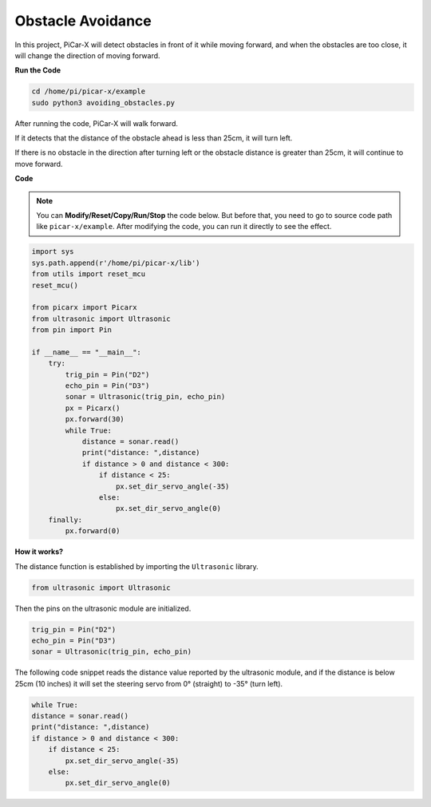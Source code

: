 Obstacle Avoidance
=============================

In this project, PiCar-X will detect obstacles in front of it while moving forward, and when the obstacles are too close, it will change the direction of moving forward.

**Run the Code**

.. raw:: html

    <run></run>

.. code-block::

    cd /home/pi/picar-x/example
    sudo python3 avoiding_obstacles.py
    
After running the code, PiCar-X will walk forward. 

If it detects that the distance of the obstacle ahead is less than 25cm, it will turn left. 

If there is no obstacle in the direction after turning left or the obstacle distance is greater than 25cm, it will continue to move forward.

**Code**

.. note::
    You can **Modify/Reset/Copy/Run/Stop** the code below. But before that, you need to go to source code path like ``picar-x/example``. After modifying the code, you can run it directly to see the effect.

.. raw:: html

    <run></run>

.. code-block:: python

    import sys
    sys.path.append(r'/home/pi/picar-x/lib')
    from utils import reset_mcu
    reset_mcu()

    from picarx import Picarx
    from ultrasonic import Ultrasonic
    from pin import Pin

    if __name__ == "__main__":
        try:
            trig_pin = Pin("D2") 
            echo_pin = Pin("D3")
            sonar = Ultrasonic(trig_pin, echo_pin)
            px = Picarx()
            px.forward(30)
            while True:
                distance = sonar.read()
                print("distance: ",distance)
                if distance > 0 and distance < 300:
                    if distance < 25:
                        px.set_dir_servo_angle(-35)
                    else:
                        px.set_dir_servo_angle(0)
        finally:
            px.forward(0)


**How it works?**

The distance function is established by importing the ``Ultrasonic`` library.

.. code-block:: python

    from ultrasonic import Ultrasonic

Then the pins on the ultrasonic module are initialized.

.. code-block:: python

    trig_pin = Pin("D2") 
    echo_pin = Pin("D3")
    sonar = Ultrasonic(trig_pin, echo_pin)    

The following code snippet reads the distance value reported by the ultrasonic module, and if the distance is below 25cm (10 inches) it will set the steering servo from 0° (straight) to -35° (turn left).

.. code-block:: python

    while True:
    distance = sonar.read()
    print("distance: ",distance)
    if distance > 0 and distance < 300:
        if distance < 25:
            px.set_dir_servo_angle(-35)
        else:
            px.set_dir_servo_angle(0)
